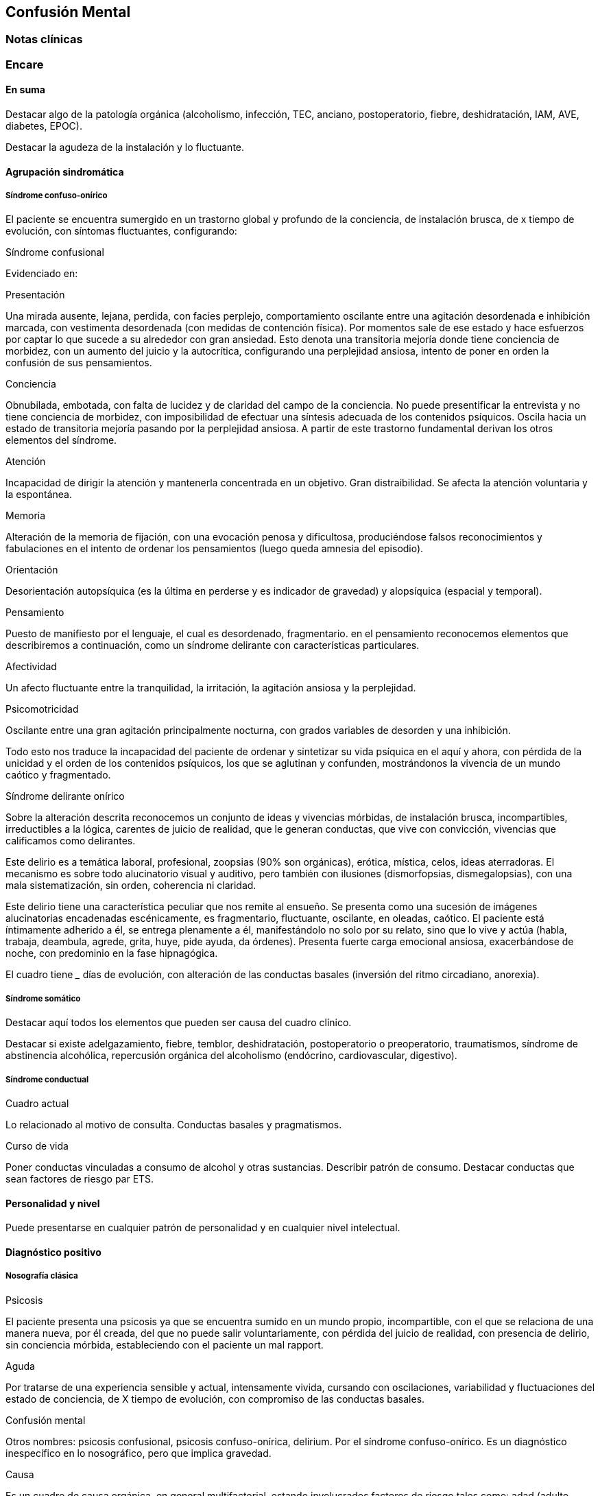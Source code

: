 == Confusión Mental

=== Notas clínicas

=== Encare

==== En suma

Destacar algo de la patología orgánica (alcoholismo, infección, TEC, anciano, postoperatorio, fiebre, deshidratación, IAM, AVE, diabetes, EPOC).

Destacar la agudeza de la instalación y lo fluctuante.

==== Agrupación sindromática

===== Síndrome confuso-onírico

El paciente se encuentra sumergido en un trastorno global y profundo de la conciencia, de instalación brusca, de x tiempo de evolución, con síntomas fluctuantes, configurando:

.Síndrome confusional
Evidenciado en:

Presentación

Una mirada ausente, lejana, perdida, con facies perplejo, comportamiento oscilante entre una agitación desordenada e inhibición marcada, con vestimenta desordenada (con medidas de contención física). Por momentos sale de ese estado y hace esfuerzos por captar lo que sucede a su alrededor con gran ansiedad. Esto denota una transitoria mejoría donde tiene conciencia de morbidez, con un aumento del juicio y la autocrítica, configurando una perplejidad ansiosa, intento de poner en orden la confusión de sus pensamientos.

Conciencia

Obnubilada, embotada, con falta de lucidez y de claridad del campo de la conciencia. No puede presentificar la entrevista y no tiene conciencia de morbidez, con imposibilidad de efectuar una síntesis adecuada de los contenidos psíquicos. Oscila hacia un estado de transitoria mejoría pasando por la perplejidad ansiosa. A partir de este trastorno fundamental derivan los otros elementos del síndrome.

Atención

Incapacidad de dirigir la atención y mantenerla concentrada en un objetivo. Gran distraibilidad. Se afecta la atención voluntaria y la espontánea.

Memoria

Alteración de la memoria de fijación, con una evocación penosa y dificultosa, produciéndose falsos reconocimientos y fabulaciones en el intento de ordenar los pensamientos (luego queda amnesia del episodio).

Orientación

Desorientación autopsíquica (es la última en perderse y es indicador de gravedad) y alopsíquica (espacial y temporal).

Pensamiento

Puesto de manifiesto por el lenguaje, el cual es desordenado, fragmentario. en el pensamiento reconocemos elementos que describiremos a continuación, como un síndrome delirante con características particulares.

Afectividad

Un afecto fluctuante entre la tranquilidad, la irritación, la agitación ansiosa y la perplejidad.

Psicomotricidad

Oscilante entre una gran agitación principalmente nocturna, con grados variables de desorden y una inhibición.

Todo esto nos traduce la incapacidad del paciente de ordenar y sintetizar su vida psíquica en el aquí y ahora, con pérdida de la unicidad y el orden de los contenidos psíquicos, los que se aglutinan y confunden, mostrándonos la vivencia de un mundo caótico y fragmentado.

.Síndrome delirante onírico

Sobre la alteración descrita reconocemos un conjunto de ideas y vivencias mórbidas, de instalación brusca, incompartibles, irreductibles a la lógica, carentes de juicio de realidad, que le generan conductas, que vive con convicción, vivencias que calificamos como delirantes.

Este delirio es a temática laboral, profesional, zoopsias (90% son orgánicas), erótica, mística, celos, ideas aterradoras. El mecanismo es sobre todo alucinatorio visual y auditivo, pero también con ilusiones (dismorfopsias, dismegalopsias), con una mala sistematización, sin orden, coherencia ni claridad.

Este delirio tiene una característica peculiar que nos remite al ensueño. Se presenta como una sucesión de imágenes alucinatorias encadenadas escénicamente, es fragmentario, fluctuante, oscilante, en oleadas, caótico. El paciente está íntimamente adherido a él, se entrega plenamente a él, manifestándolo no solo por su relato, sino que lo vive y actúa (habla, trabaja, deambula, agrede, grita, huye, pide ayuda, da órdenes). Presenta fuerte carga emocional ansiosa, exacerbándose de noche, con predominio en la fase hipnagógica.

El cuadro tiene ___ días de evolución, con alteración de las conductas basales (inversión del ritmo circadiano, anorexia).

===== Síndrome somático

Destacar aquí todos los elementos que pueden ser causa del cuadro clínico.

Destacar si existe adelgazamiento, fiebre, temblor, deshidratación, postoperatorio o preoperatorio, traumatismos, síndrome de abstinencia alcohólica, repercusión orgánica del alcoholismo (endócrino, cardiovascular, digestivo).

===== Síndrome conductual

Cuadro actual

Lo relacionado al motivo de consulta. Conductas basales y pragmatismos.

Curso de vida

Poner conductas vinculadas a consumo de alcohol y otras sustancias. Describir patrón de consumo. Destacar conductas que sean factores de riesgo par ETS.

==== Personalidad y nivel

Puede presentarse en cualquier patrón de personalidad y en cualquier nivel intelectual.

==== Diagnóstico positivo

===== Nosografía clásica

.Psicosis
El paciente presenta una psicosis ya que se encuentra sumido en un mundo propio, incompartible, con el que se relaciona de una manera nueva, por él creada, del que no puede salir voluntariamente, con pérdida del juicio de realidad, con presencia de delirio, sin conciencia mórbida, estableciendo con el paciente un mal rapport.

.Aguda
Por tratarse de una experiencia sensible y actual, intensamente vivida, cursando con oscilaciones, variabilidad y fluctuaciones del estado de conciencia, de X tiempo de evolución, con compromiso de las conductas basales.

.Confusión mental
Otros nombres: psicosis confusional, psicosis confuso-onírica, delirium.
Por el síndrome confuso-onírico. Es un diagnóstico inespecífico en lo nosográfico, pero que implica gravedad.

.Causa
Es un cuadro de causa orgánica, en general multifactorial, estando involucrados factores de riesgo tales como: adad (adulto mayor), consumo de sustancias, abstinencia de sustancias, psicofármacos, patología médica (fiebre, sepsis, EPOC, IAM, arritmias, ACV, AIT, TEP).

==== Diagnósticos diferenciales

. Otras casusas de confusión mental: no nos impresiona clínicamente por los elementos analizados, pero que descartaremos por la paraclínica: anemia carencial o por sangrado, infecciones, TEC, drogas, medicación, hepatopatía, endocrinopatía, disionías (encefalopatía por derivación porto-cava, descompensación de una hepatopatía crónica, con flapping y otros signos de hepatopatía, es por hiperamoniemia). Si debemos destacar factores de comorbilidad.
. Otras cuadros vinculados con alcohol (si es un DASA).
.. Delirium Tremens: no pensamos, pues si bien es un cuadro confusional guado que complica la evolución del alcoholismo crónico vinculado a un período de abstinencia con delirio onírico, es más grave, con deshidratación, alteraciones hemodinámicas, alteraciones neurovegetativas, fiebre de 40°C, temblor intenso, agitación intensa y agotadora e insomnio. La evolución del delirium tremens puede ser favorable (sueño, apirexia, desaparece la confusión) o desfavorable (hipertermia, convulsiones, PCR).
.. Alucinosis de los bebedores de Wernicke: es una psicosis alucinatoria, complicación aguda del alcoholismo crónico, vinculado a un cambio en la ingesta, con alucinaciones, pero cursa sin confusión mental, las alucinaciones son auditivo-verbales, hostiles, hipnagógicas, con ansiedad y son parcialmente criticadas. Sería un síndrome de automatismo mental subagudo. Puede evolucionar a la mejoría, a la esquizofrenia o a la cronicidad.
.. Encefalopatía de Wernicke: clínicamente reconocida por la existencia de Confusión Mental (puede ser solo desorientación TE) + oftalmoplejia (parálisis del 3° par, con diplopía y debilidad a la conjugación) + nistagmo + ataxia postural y de la marcha. Es por carencia de vitamina, reversible, puede evolucionar a Korsakoff.
. Otras psicosis agudas: no pensamos que se trate de otra psicosis aguda (manía, melancolía, delirante aguda) dado que predomina el trastorno de la conciencia y las características oníricas del delirio.
. Psicosis crónicas:
.. Encefalopatía de Korsakoff (Psicosis de Korsakoff): irreversible. Síndrome amnésico persistente + polineuropatía de MMII. El síndrome amnésico es anterógrado y retrógrado, con falsos reconocimientos, fabulaciones e incapacidad para la adquisividad. Es por carencia de Tiamina, es de mal pronóstico (ponerla en la evolución).
.. Demencia: comparte el trastorno de memoria pero la demencia tiene además: inicio gradual, tiempo de evolución prolongado, vigilia mantenida, la OTE se mantiene, la atención conservada, pensamiento más pobre que desorganizado, el sueño conservado, cuadro clínico fijo, con indiferencia y conformismo (pueden coexistir).
.. Esquizofrenia descompensada: pensamos en ella por las alucinaciones, pero nos aleja el trastorno de conciencia, el delirio onírico, la fluctuación, la causa orgánica reconocida, la falta de una historia longitudinal de déficit.

Hay que tomar en cuenta que durante la confusión mental, no se puede identificar clínicamente estructuras psicopatológicas subyacentes, por lo cual hay diagnósticos que solo se pueden realizar luego de que cede el cuadro agudo.

==== Diagnóstico etiopatogénico y psicopatológico

El delirium es un cuadro de expresión clínica psiquiátrica que tiene una etiología orgánica. Es la manifestación de una noxa principalmente biológica. Es la forma inespecífica de reacción del encéfalo vulnerable ante una noxa que supera las reservas funcionales del mismo. Se produce un disblance entre las diferentes redes neuronales de los sistemas subcorticales homeostáticos y del córtex y de las funciones neuroendócrinas (electrolíticos, eje hipotálamo-hipofiso-suprarrenal y nutricionales). La causa de los síntomas se desconoce.

Causas de delirium

1. Tóxicas: alcohol, UISP, medicamentos (sedantes, anticolinérgicos, corticoides, antiparkinsonianos).
2. Infecciosas: por la fiebre, por la acción del agente sobre el SNC, debido a sepsis (IU, neumonia, meningitis, HIV, neurosífilis, encefalitis por herpes, TBC).
3. Enfermedad vascular: ACV, AIT, IAM, ICC, arritmias, HTA, eclampsia.
4. Endócrinas: diabetes, hipertiroidismo, hiperparatiroidismo.
5. Metabólicas: hipoglicemia, trastornos hidroelectrolíticos.
6. Otras: EPOC, anemia carencial o por sangrado, encefalopatía por hepatopatía crónica.

Psicopatología

Para la Teoría Organodinámica de Ey, el delirium comporta una desestructuración del campo de la conciencia de 3° nivel, siendo la confusión el aspecto deficitario, negativo, pero fundamental, del cuadro. El delirio onírico es el aspecto positivo, que se manifiesta al tiempo que el campo de la conciencia se desorganiza y se estrecha. Es una experiencia cercana al ensueño, pero más desorganizada y superficial. El individuo se incorpora a los contenidos de su delirio (representantes de sus fantasías inconscientes) y los actúa.

Quedan en un segundo plano los determinantes psicológicos y sociales intercurrentes, si bien siempre influyen en la vulnerabilidad. Destacar patología psiquiátrica previa, trabajo (riesgo vinculado a determinadas profesiones).

==== Paraclínica

El diagnóstico es clínico.

La paraclínica está destinada a realizar una valoración general del paciente, investigar la causa orgánica, los factores de comorbilidad, descartar diferenciales y con miras a los diferentes recursos terapéuticos de los que disponemos, sin retrasar el inicio del tratamiento dada la gravedad del cuadro.

La solicitaremos desde un punto de vista integral: biológico, psicológico y social, orientada por los diagnósticos hechos hasta ahora.

Solicitaremos la historia clínica previa o su resumen para objetivar los antecedentes clínicos y de tratamiento. Entrevistaremos a terceros para clarificar los desencadenantes y antecedentes del cuadro actual.

===== Biológico

Realizaremos una anamnesis médica somática al paciente o terceros y un examen físico completo con énfasis en la búsqueda de estigmas de alcoholismo, signos de infección y los elementos planteados como etiológicos.

Neurológico (polineuropatía sensitiva y motora, flapping, rueda dentada, hiperreflexia, hipertensión endocraneana, síndrome cerebeloso, TEC).

Focos infecciosos (deshidratación, fiebre).

Cardíaca: HTA, arritmias, cardiomegalia, insuficiencia cardíaca.

Pleuropulmonar: EPOC

Insuficiencia hepatocítica: hieprestrogenismo, coagulopatías, equimosis, palmas hepáticas, ictericia, angiomas estelares, telangiectasias, ginecomastia, vello ginoide, atrofia testicular.

Hipertensión portal: ciculación colateral, hepatomegalia, esplenomegalia.

Digestiva: pancreatitis, gastritis, esofagitis, várices esofágicas.

Estigmas de UISP.

Elementos que nos pondrán en la pista de una patología potencialmente reversible determinante de la la expresión clínica actual.

Realizaremos valoración general:

Hepática: funcional y enzimograma hepático.

Crasis sanguínea: tiempo de protrombina aumentado, factores / vitamina k disminuidos.

Metabólica: glicemia, ionograma (Ca, Mg, Zn: son cofactores de Vitamina B), proteinograma (albúmina baja).

Hematológica: hemograma con lámina (anemia macrocítica, VCM aumentado que se normaliza luego de la abstinencia).

Renal: azoemia, creatininemia, orina (las vitaminas son hidrosolubles).

Infecciosa: VES, VIH, VDRL (cuando la situación clínica lo determina: HVB, HVC).

ECG, fondo de ojo.

Se evaluará la necesidad de RxTx, EEG, TAC, RMN (hematoma subdural, atrofia cortical, búsqueda de otras drogas o fármacos en sangreo/orina).

Si es pertinente: test de embarazo.

Algunos de estos exámenes pueden diferirse.

De haber algún valor fuera del rango normal, evaluaremos la necesidad de interconsulta con especialistas (gastroenterólogo, neurólogo, cardiólogo, internista, nutricionista).

===== Psicológico

Las entrevistas tienen una finalidad terapéutica y diagnóstica simultáneamente. Serán reiteradas tanto para completar el diagnóstico como para afianzar el vínculo. Superada la agudeza del cuadro actual evaluaremos las características propias del paciente y sus capacidades y motivaciones para una de las diferentes líneas de psicoterapia.

Si fuera necesario realizaremos en diferido test de personalidad proyectivos (Rorschach, TAT) y no proyectivos (Minnesotta), que nos informarán sobre los mecanismos de defensa, integridad del yo, rasgos de personalidad, tolerancia a la frustración. Si fuera necesario realizaremos en diferido test de nivel.

===== Social

Realizaremos entrevistas con familiares a los efectos de valorar la repercusión del alcoholismo en: red de soporte social y económica, red de vínculos y dinámica familiar, desempeños habituales, características de los tratamientos previos y sus resultados.

==== Tratamiento

Es una urgencia médica con riesgo vital.

El tratamiento será dinámico, adaptado constantemente a la evolución clínica y a la aparición de complicaciones, será en las áreas biológica, psicológica y social, integrado por recursos farmacológicos, psicológicos y sociales.

Con directivas inmediatas y a largo plazo.

Directivas inmediatas: tratamiento etiológico, remisión del cuadro sintomático acortando la duración del episodio, tratamiento de la comorbilidad y factores intercurrentes, prevención de complicaciones, abstinencia alcohólica total.

Directivas a largo plazo: reinserción del paciente en su mejor nivel de desenvolvimiento en su vida, prevención y tratamiento de comorbilidad y complicaciones crónicas, abstinencia alcohólica total.

Lo internaremos, según la gravedad en sala de medicina, CI o CTI por: ser un cuadro grave de etiología orgánica, necesitar para su tratamiento de un equipo interdisciplinario, estar delirando/agresivo/ansioso, acceder fácilmente a interconsultas y paraclínica.

Lo ideal sería en una sala individual, bien iluminada (la deprivación sensorial aumenta los síntomas), sin elementos de riesgo para sí y el personal (ventanas, espejos), con asistencia de enfermería especializada las 24 horas, con medidas orientadoras (almanaque, reloj, acompañante continentador las 24 horas).

Paciente en cama semisentado, evitaremos en lo posible las medidas de contención físicas, pues exacerban los síntomas. El personal de enfermería especializado en salud mental vigilará la prevención de intentos de fuga, auto y heteroagresividad. Controles vitales (temperatura, pulso, PA, diuresis). Adecuado aporte nutricional. Verificación de toma de medicación.

Biológico

Adaptar según el cuadro de base.

